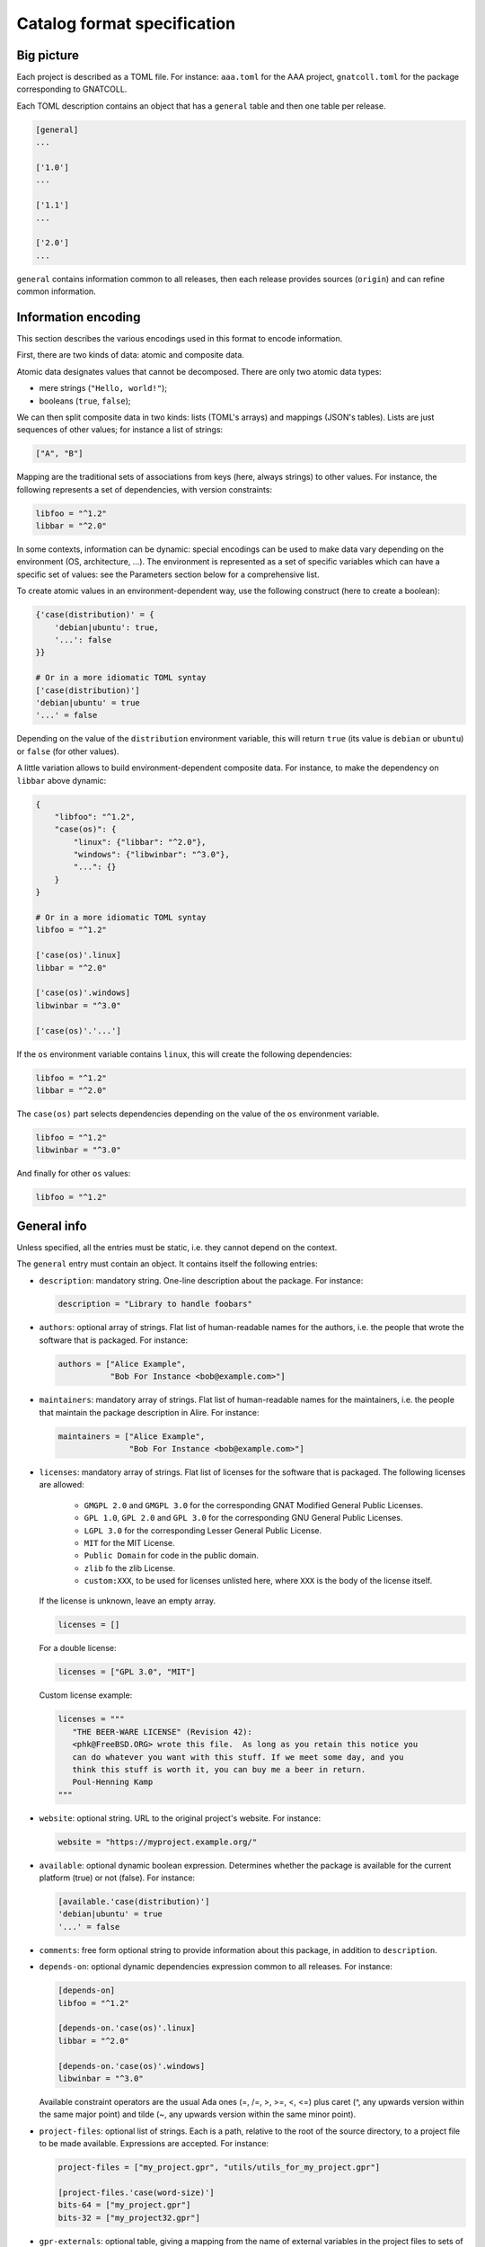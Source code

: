 Catalog format specification
============================

Big picture
-----------

Each project is described as a TOML file. For instance: ``aaa.toml`` for the
AAA project, ``gnatcoll.toml`` for the package corresponding to GNATCOLL.

Each TOML description contains an object that has a ``general`` table and then
one table per release.

.. code-block:: toml

   [general]
   ...

   ['1.0']
   ...

   ['1.1']
   ...

   ['2.0']
   ...

``general`` contains information common to all releases, then each release
provides sources (``origin``) and can refine common information.


Information encoding
--------------------

This section describes the various encodings used in this format to encode
information.

First, there are two kinds of data: atomic and composite data.

Atomic data designates values that cannot be decomposed. There are only two
atomic data types:

* mere strings (``"Hello, world!"``);
* booleans (``true``, ``false``);

We can then split composite data in two kinds: lists (TOML's arrays) and
mappings (JSON's tables). Lists are just sequences of other values; for
instance a list of strings:

.. code-block:: toml

   ["A", "B"]

Mapping are the traditional sets of associations from keys (here, always
strings) to other values. For instance, the following represents a set of
dependencies, with version constraints:

.. code-block:: toml

   libfoo = "^1.2"
   libbar = "^2.0"

In some contexts, information can be dynamic: special encodings can be used to
make data vary depending on the environment (OS, architecture, …). The
environment is represented as a set of specific variables which can have
a specific set of values: see the Parameters section below for a comprehensive
list.

To create atomic values in an environment-dependent way, use the following
construct (here to create a boolean):

.. code-block:: toml

   {'case(distribution)' = {
       'debian|ubuntu': true,
       '...': false
   }}

   # Or in a more idiomatic TOML syntay
   ['case(distribution)']
   'debian|ubuntu' = true
   '...' = false

Depending on the value of the ``distribution`` environment variable, this will
return ``true`` (its value is ``debian`` or ``ubuntu``) or ``false`` (for other
values).

A little variation allows to build environment-dependent composite data. For
instance, to make the dependency on ``libbar`` above dynamic:

.. code-block:: toml

   {
       "libfoo": "^1.2",
       "case(os)": {
           "linux": {"libbar": "^2.0"},
           "windows": {"libwinbar": "^3.0"},
           "...": {}
       }
   }

   # Or in a more idiomatic TOML syntay
   libfoo = "^1.2"

   ['case(os)'.linux]
   libbar = "^2.0"

   ['case(os)'.windows]
   libwinbar = "^3.0"

   ['case(os)'.'...']

If the ``os`` environment variable contains ``linux``, this will create the
following dependencies:

.. code-block:: toml

   libfoo = "^1.2"
   libbar = "^2.0"

The ``case(os)`` part selects dependencies depending on the value of the ``os``
environment variable.

.. code-block:: toml

   libfoo = "^1.2"
   libwinbar = "^3.0"

And finally for other ``os`` values:

.. code-block:: toml

   libfoo = "^1.2"


General info
------------

Unless specified, all the entries must be static, i.e. they cannot depend on
the context.

The ``general`` entry must contain an object. It contains itself the following
entries:

* ``description``: mandatory string. One-line description about the package.
  For instance:

  .. code-block:: toml

   description = "Library to handle foobars"

* ``authors``: optional array of strings. Flat list of human-readable names for
  the authors, i.e. the people that wrote the software that is packaged. For
  instance:

  .. code-block:: toml

   authors = ["Alice Example",
              "Bob For Instance <bob@example.com>"]

* ``maintainers``: mandatory array of strings. Flat list of human-readable names
  for the maintainers, i.e. the people that maintain the package description in
  Alire. For instance:

  .. code-block:: toml

   maintainers = ["Alice Example",
                  "Bob For Instance <bob@example.com>"]

* ``licenses``: mandatory array of strings. Flat list of licenses for the
  software that is packaged. The following licenses are allowed:

    * ``GMGPL 2.0`` and ``GMGPL 3.0`` for the corresponding GNAT Modified
      General Public Licenses.

    * ``GPL 1.0``, ``GPL 2.0`` and ``GPL 3.0`` for the corresponding GNU General Public
      Licenses.

    * ``LGPL 3.0`` for the corresponding Lesser General Public License.

    * ``MIT`` for the MIT License.

    * ``Public Domain`` for code in the public domain.

    * ``zlib`` fo the zlib License.

    * ``custom:XXX``, to be used for licenses unlisted here, where ``XXX`` is the
      body of the license itself.

  If the license is unknown, leave an empty array.

  .. code-block:: toml

   licenses = []

  For a double license:

  .. code-block:: toml

   licenses = ["GPL 3.0", "MIT"]

  Custom license example:

  .. code-block:: toml

   licenses = """
      "THE BEER-WARE LICENSE" (Revision 42):
      <phk@FreeBSD.ORG> wrote this file.  As long as you retain this notice you
      can do whatever you want with this stuff. If we meet some day, and you
      think this stuff is worth it, you can buy me a beer in return.
      Poul-Henning Kamp
   """

* ``website``: optional string. URL to the original project's website. For
  instance:

  .. code-block:: toml

     website = "https://myproject.example.org/"

* ``available``: optional dynamic boolean expression.  Determines whether the
  package is available for the current platform (true) or not (false). For
  instance:

  .. code-block:: toml

   [available.'case(distribution)']
   'debian|ubuntu' = true
   '...' = false

* ``comments``: free form optional string to provide information about this
  package, in addition to ``description``.

* ``depends-on``: optional dynamic dependencies expression common to all
  releases. For instance:

  .. code-block:: toml

   [depends-on]
   libfoo = "^1.2"

   [depends-on.'case(os)'.linux]
   libbar = "^2.0"

   [depends-on.'case(os)'.windows]
   libwinbar = "^3.0"

  Available constraint operators are the usual Ada ones (=, /=, >, >=, <, <=) 
  plus caret (^, any upwards version within the same major point) and tilde 
  (~, any upwards version within the same minor point).

* ``project-files``: optional list of strings. Each is a path, relative to the
  root of the source directory, to a project file to be made available. 
  Expressions are accepted. For instance:

  .. code-block:: toml

   project-files = ["my_project.gpr", "utils/utils_for_my_project.gpr"]

   [project-files.'case(word-size)']
   bits-64 = ["my_project.gpr"]
   bits-32 = ["my_project32.gpr"]

* ``gpr-externals``: optional table, giving a mapping from the name of external
  variables in the project files to sets of possible values (as array of
  strings), or an empty string if this set is infinite. For instance:

  .. code-block:: toml

   [gpr-externals]
   BUILD_MODE = ["debug", "profile", "release"]
   TAG = ""

* ``gpr-set-externals``: optional table, giving a mapping from the name of
  external variables to the values to use by default when building the project.  
  Expressions are accepted before the mapping. For instance:

  .. code-block:: toml

   [gpr-set-externals]
   BUILD_MODE = "release"

   [gpr-set-externals.'case(os)']
   linux   = { OS = "gnu-linux" } # Compact table syntax is convenient in this case
   windows = { OS = "ms-linux" }  # to see all enumeration values, one per row.

* ``executables``: optional list of strings. Each is a path, relative to the root
  of the source directory, to an executable provided by the package. For
  instance:

  .. code-block:: toml

   executables = ["bin/my_main"]

* ``actions``: optional list of actions to perform when installing this package. 
  The general action syntax is:

  .. code-block:: toml

   [[actions]]
   type = <kind>
   command = <command>

  ``<command>`` is a string for a shell command to run in the source directory.
  ``<kind>`` can be either:
 
  * ``post-fetch``: the command is to be run right after getting the package
    sources;
  * ``post-compile``: the command is to be run right after GPRbuild has been
    run.

  Actions accept dynamic expressions. For example:

  .. code-block:: toml

   [[general.actions.'case(os)'.linux]]
   type = "post-fetch"
   command = "make"

   [[general.actions.'case(os)'.windows]]
   type = "post-fetch"
   command = "cmd build"

   [[general.actions.'case(os)'.'...']]
   # An explicit empty case alternative, which is not mandatory

Release-specific info
---------------------

Each release is materialized as an entry in the top-level object. The key is a
string for the version number for the release, while the value is an object to
contain the release-specific information. This object can contains the
following entries:

* ``origin``: mandatory dynamic string expression. URL used to fetch the
  sources to build. For instance:

  .. code-block:: toml

   # Clone a git repository
   origin = "git+https://github.com/example-user/example-project"

   # Download and extract a source archive
   origin = "https://example.org/archive.tar.gz"

  If the package only maps a package from the system package manager, (for
  instance ``make``), run:

  .. code-block:: json

   origin = "native:make"

  Make the expression evaluate to an empty string to mean that the package is
  not available, or just leave the alternative out. For instance, to state that
  ``make`` is available on Debian/Ubuntu and not on the other platforms:

  .. code-block:: json

   [origin.'case(distribution)']
   'debian|ubuntu' = "native:make"

* ``archive-name``: optional string. If ``origin`` points to a source archive,
  this can specifiy the name of the file to download, which is needed in order
  to properly extract the sources. For instance:

  .. code-block:: json

   origin = "https://example.org/0123456789"
   archive-name = "archive.tar.gz"

* ``available``: optional dynamic boolean expression. It is used the following
  way:

  1. If it evaluates to ``false``, the package is not available for the current
     platform.
  2. Otherwise, the availability is determined by the ``available`` entry in
     the ``general`` section.

* ``notes``: optional string. Provides miscellanous information about this
  release. For instance:

  .. code-block:: json

   "notes": "Experimental version"

It can also contain the following entries: ``depends-on``, ``project-files``,
``gpr-externals``, ``gpr-set-externals``, ``executables``, ``actions``. These
are optional. For atomic values, these override the ones from ``general``, and
for lists/mappings, they are interpreted as additions. In the latter case,
conflicting entries are considered as errors.

Parameters
----------

* ``os``: name of the OS. Currently supported values are: ``linux``, ``macos``
  and ``windows``.
* ``distribution``: name of the Linux distribution, or ``none`` if running on a
  different OS. Currently supported values are: ``debian``, ``ubuntu``.
* ``compiler``: name of the current compiler. Currently supported values are:
  ``gnat-unknown``, ``gnat-fsf-old``, ``gnat-fsf-7.2``, ``gnat-fsf-7.3``,
  ``gnat-gpl-old``, ``gnat-gpl-2017``, ``gnat-community-2018``.
* ``word-size``: architecture word size. Currently supported values are: ``bits-32``, ``bits-64``, ``bits-unknown``
